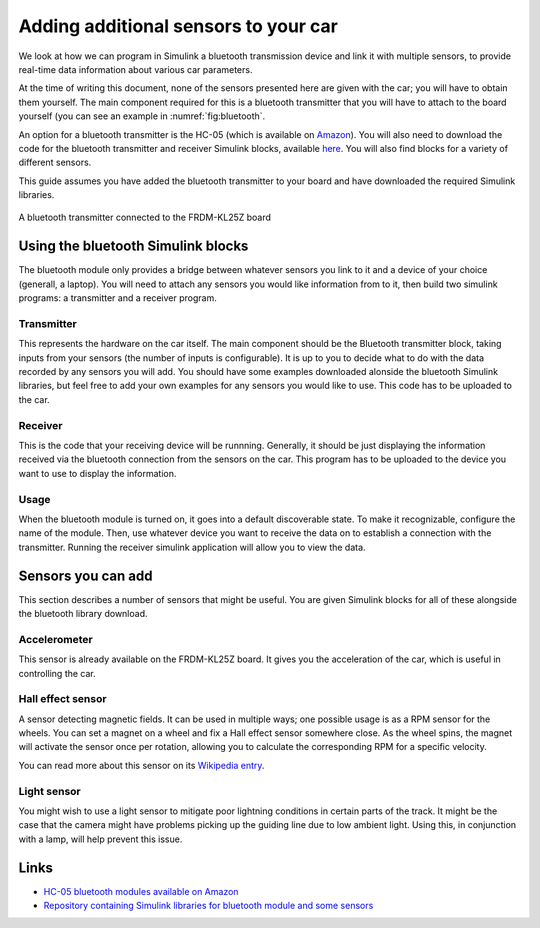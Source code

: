 Adding additional sensors to your car
=====================================

We look at how we can program in Simulink a bluetooth transmission device and link it with multiple sensors, to provide real-time data information about various car parameters.

At the time of writing this document, none of the sensors presented here are given with the car; you will have to obtain them yourself. The main component required for this is a bluetooth transmitter that you will have to attach to the board yourself (you can see an example in :numref:`fig:bluetooth`.

An option for a bluetooth transmitter is the HC-05 (which is available on `Amazon <http://www.amazon.co.uk/s/ref=nb_sb_noss?url=search-alias%3Daps&field-keywords=hc-05>`_). You will also need to download the code for the bluetooth transmitter and receiver Simulink blocks, available `here <https://github.com/mattdouthwaite/HiPEDS-Sensors-Group>`_. You will also find blocks for a variety of different sensors.

This guide assumes you have added the bluetooth transmitter to your board and have downloaded the required Simulink libraries.

.. figure:: Pictures/05f-AddingBluetooth.jpg
   :alt: Adding a bluetooth transmitter to the FRDM-KL25Z board
   :align: center
   :name: fig:bluetooth

   A bluetooth transmitter connected to the FRDM-KL25Z board

Using the bluetooth Simulink blocks
-----------------------------------

The bluetooth module only provides a bridge between whatever sensors you link to it and a device of your choice (generall, a laptop). You will need to attach any sensors you would like information from to it, then build two simulink programs: a transmitter and a receiver program.

Transmitter
^^^^^^^^^^^

This represents the hardware on the car itself. The main component should be the Bluetooth transmitter block, taking inputs from your sensors (the number of inputs is configurable). It is up to you to decide what to do with the data recorded by any sensors you will add. You should have some examples downloaded alonside the bluetooth Simulink libraries, but feel free to add your own examples for any sensors you would like to use. This code has to be uploaded to the car.

.. ADD IMAGES FOR EXAMPLE TX PROGRAM

Receiver
^^^^^^^^

This is the code that your receiving device will be runnning. Generally, it should be just displaying the information received via the bluetooth connection from the sensors on the car. This program has to be uploaded to the device you want to use to display the information.

.. ADD IMAGES FOR EXAMPLE RX PROGRAM

Usage
^^^^^

When the bluetooth module is turned on, it goes into a default discoverable state. To make it recognizable, configure the name of the module. Then, use whatever device you want to receive the data on to establish a connection with the transmitter. Running the receiver simulink application will allow you to view the data.

Sensors you can add
-------------------

This section describes a number of sensors that might be useful. You are given Simulink blocks for all of these alongside the bluetooth library download.

Accelerometer
^^^^^^^^^^^^^

This sensor is already available on the FRDM-KL25Z board. It gives you the acceleration of the car, which is useful in controlling the car.

Hall effect sensor
^^^^^^^^^^^^^^^^^^

A sensor detecting magnetic fields. It can be used in multiple ways; one possible usage is as a RPM sensor for the wheels. You can set a magnet on a wheel and fix a Hall effect sensor somewhere close. As the wheel spins, the magnet will activate the sensor once per rotation, allowing you to calculate the corresponding RPM for a specific velocity.

You can read more about this sensor on its `Wikipedia entry <https://en.wikipedia.org/wiki/Hall_effect_sensor>`_.

Light sensor
^^^^^^^^^^^^

You might wish to use a light sensor to mitigate poor lightning conditions in certain parts of the track. It might be the case that the camera might have problems picking up the guiding line due to low ambient light. Using this, in conjunction with a lamp, will help prevent this issue.

Links
-----

* `HC-05 bluetooth modules available on Amazon <http://www.amazon.co.uk/s/ref=nb_sb_noss?url=search-alias%3Daps&field-keywords=hc-05>`_
* `Repository containing Simulink libraries for bluetooth module and some sensors <https://github.com/mattdouthwaite/HiPEDS-Sensors-Group>`_
